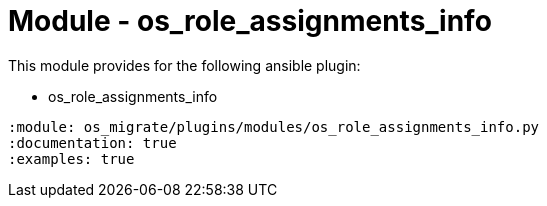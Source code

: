 = Module - os_role_assignments_info

This module provides for the following ansible plugin:

* os_role_assignments_info

[ansibleautoplugin]
----
:module: os_migrate/plugins/modules/os_role_assignments_info.py
:documentation: true
:examples: true
----
